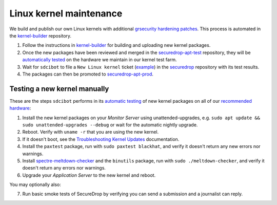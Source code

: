 Linux kernel maintenance
========================

We build and publish our own Linux kernels with additional `grsecurity hardening
patches`_.  This process is automated in the `kernel-builder`_ repository.

#. Follow the instructions in `kernel-builder`_ for building and uploading new
   kernel packages.
#. Once the new packages have been reviewed and merged in the
   `securedrop-apt-test`_ repository, they will be `automatically tested`_
   on the hardware we maintain in our kernel test farm.
#. Wait for ``sdcibot`` to file a ``New Linux kernel`` ticket (`example`_) in
   the `securedrop`_ repository with its test results.
#. The packages can then be promoted to `securedrop-apt-prod`_.


Testing a new kernel manually
-----------------------------

These are the steps ``sdcibot`` performs in its `automatic testing`_ of new
kernel packages on all of our `recommended hardware`_:

#. Install the new kernel packages on your *Monitor Server* using unattended-upgrades,
   e.g. ``sudo apt update && sudo unattended-upgrades --debug`` or wait for the automatic
   nightly upgrade.
#. Reboot. Verify with ``uname -r`` that you are using the new kernel.
#. If it doesn't boot, see the `Troubleshooting Kernel Updates`_ documentation.
#. Install the ``paxtest`` package, run with ``sudo paxtest blackhat``, and verify it doesn't
   return any new errors nor warnings.
#. Install `spectre-meltdown-checker`_ and the ``binutils`` package, run with
   ``sudo ./meltdown-checker``, and verify it doesn't return any errors nor warnings.
#. Upgrade your *Application Server* to the new kernel and reboot.

You may optionally also:

7. Run basic smoke tests of SecureDrop by verifying you can send a submission and a journalist can reply.

.. _`grsecurity hardening patches`: https://grsecurity.net/
.. _`kernel-builder`: https://github.com/freedomofpress/kernel-builder/
.. _`recommended hardware`: https://docs.securedrop.org/en/stable/hardware.html#application-and-monitor-servers
.. _`Troubleshooting Kernel Updates`: https://docs.securedrop.org/en/stable/kernel_troubleshooting.html
.. _`spectre-meltdown-checker`: https://github.com/speed47/spectre-meltdown-checker/
.. _`securedrop-apt-test`: https://github.com/freedomofpress/securedrop-apt-test
.. _`automatically tested`: https://github.com/freedomofpress/securedrop/blob/kernel-test/install_files/ansible-base/roles/kernel-test/files/kernel-auto-test.py
.. _`securedrop`: https://github.com/freedomofpress/securedrop
.. _`example`: https://github.com/freedomofpress/securedrop/issues/7482
.. _`securedrop-apt-prod`: https://github.com/freedomofpress/securedrop-apt-prod
.. _`automatic testing`: https://github.com/freedomofpress/securedrop/blob/kernel-test/install_files/ansible-base/roles/kernel-test/files/kernel-auto-test.py
